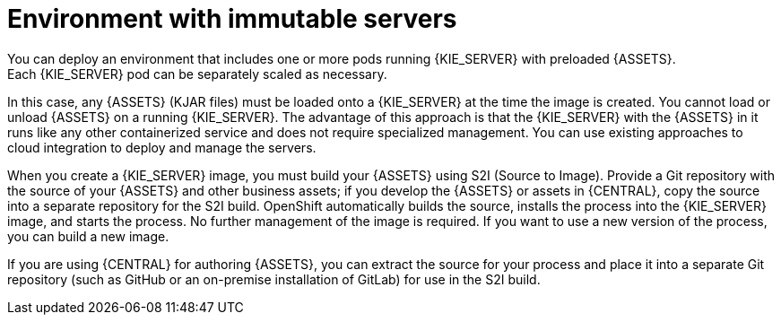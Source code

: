 [id='environment-immutable-con']
= Environment with immutable servers
You can deploy an environment that includes one or more pods running {KIE_SERVER} with preloaded {ASSETS}. 
ifdef::PAM[The database servers are, by default, also run in pods.] 
Each {KIE_SERVER} pod can be separately scaled as necessary.

In this case, any {ASSETS} (KJAR files) must be loaded onto a {KIE_SERVER} at the time the image is created. You cannot load or unload {ASSETS} on a running {KIE_SERVER}. The advantage of this approach is that the {KIE_SERVER} with the {ASSETS} in it runs like any other containerized service and does not require specialized management. You can use existing approaches to cloud integration to deploy and manage the servers.

ifdef::PAM[]
Optionally, you can also deploy a pod with {CENTRAL} Monitoring and a pod with Smart Router. You can use {CENTRAL} Monitoring to start and stop (but not deploy) {ASSETS} on your {KIE_SERVERS} and to view monitoring data. 

Smart Router is a single endpoint that can receive calls from client applications to any of your {ASSETS} and route each call automatically to the server that actually runs the process.

endif::PAM[]
When you create a {KIE_SERVER} image, you must build your {ASSETS} using S2I (Source to Image). Provide a Git repository with the source of your {ASSETS} and other business assets; if you develop the {ASSETS} or assets in {CENTRAL}, copy the source into a separate repository for the S2I build. OpenShift automatically builds the source, installs the process into the {KIE_SERVER} image, and starts the process. No further management of the image is required. If you want to use a new version of the process, you can build a new image.

If you are using {CENTRAL} for authoring {ASSETS}, you can extract the source for your process and place it into a separate Git repository (such as GitHub or an on-premise installation of GitLab) for use in the S2I build.

ifdef::PAM[]
If you want to use {CENTRAL} Monitoring, you must install the Monitoring and Smart Router template _before_ creating any {KIE_SERVER} images. You must also provide a Maven repository. Your integration process must ensure that all the versions of KJAR files built into any {KIE_SERVER} image are also available in the Maven repository.
endif::PAM[]
